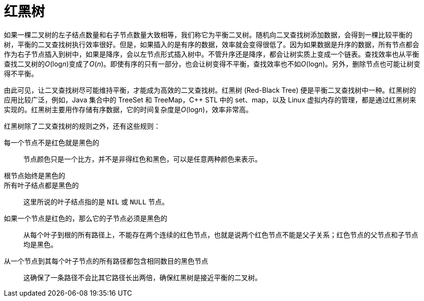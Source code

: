 = 红黑树

如果一棵二叉树的左子结点数量和右子节点数量大致相等，我们称它为平衡二叉树。随机向二叉查找树添加数据，会得到一棵比较平衡的树，平衡的二叉查找树执行效率很好。但是，如果插入的是有序的数据，效率就会变得很低了。因为如果数据是升序的数据，所有节点都会作为右子节点插入到树中，如果是降序，会以左节点形式插入树中。不管升序还是降序，都会让树实质上变成一个链表。查找效率也从平衡查找二叉树的__O__(log__n__)变成了__O__(_n_)。即使有序的只有一部分，也会让树变得不平衡，查找效率也不如__O__(log__n__)。另外，删除节点也可能让树变得不平衡。

由此可见，让二叉查找树尽可能维持平衡，才能成为高效的二叉查找树。红黑树 (Red-Black Tree) 便是平衡二叉查找树中一种。红黑树的应用比较广泛，例如，Java 集合中的 TreeSet 和 TreeMap，C++ STL 中的 set、map，以及 Linux 虚拟内存的管理，都是通过红黑树来实现的。红黑树主要用作存储有序数据，它的时间复杂度是__O__(log__n__)，效率非常高。

红黑树除了二叉查找树的规则之外，还有这些规则：

每一个节点不是红色就是黑色的::
节点颜色只是一个比方，并不是非得红色和黑色，可以是任意两种颜色来表示。

根节点始终是黑色的::

所有叶子结点都是黑色的::
这里所说的叶子结点指的是 `NIL` 或 `NULL` 节点。

如果一个节点是红色的，那么它的子节点必须是黑色的::
从每个叶子到根的所有路径上，不能存在两个连续的红色节点，也就是说两个红色节点不能是父子关系；红色节点的父节点和子节点均是黑色。

从一个节点到其每个叶子节点的所有路径都包含相同数目的黑色节点::
这确保了一条路径不会比其它路径长出两倍，确保红黑树是接近平衡的二叉树。

